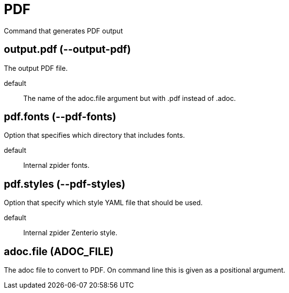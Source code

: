 = PDF

Command that generates PDF output

== output.pdf (--output-pdf)

The output PDF file.

default:: The name of the adoc.file argument but with .pdf instead of .adoc.

== pdf.fonts (--pdf-fonts)

Option that specifies which directory that includes fonts.

default:: Internal zpider fonts.

== pdf.styles (--pdf-styles)

Option that specify which style YAML file that should be used.

default:: Internal zpider Zenterio style.

== adoc.file (ADOC_FILE)

The adoc file to convert to PDF.
On command line this is given as a positional argument.

